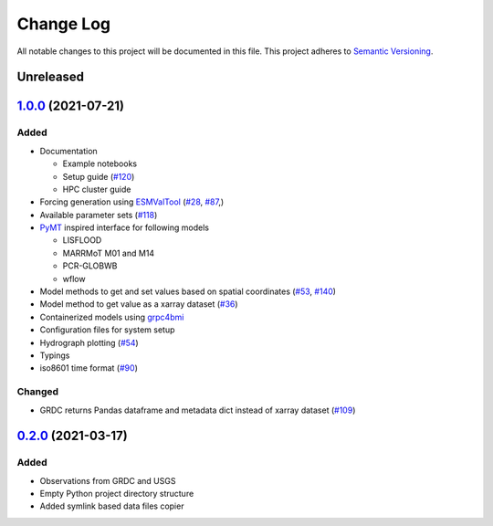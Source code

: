 ###########
Change Log
###########

All notable changes to this project will be documented in this file.
This project adheres to `Semantic Versioning <http://semver.org/>`_.

Unreleased
**********

`1.0.0`_ (2021-07-21)
*********************

Added
-----

* Documentation

  * Example notebooks
  * Setup guide (`#120 <https://github.com/eWaterCycle/ewatercycle/issues/120>`_)
  * HPC cluster guide

* Forcing generation using `ESMValTool <https://www.esmvaltool.org/>`_ (`#28 <https://github.com/eWaterCycle/ewatercycle/issues/28>`_, `#87 <https://github.com/eWaterCycle/ewatercycle/issues/87>`_,)
* Available parameter sets (`#118 <https://github.com/eWaterCycle/ewatercycle/issues/118>`_)
* `PyMT <https://pymt.readthedocs.io/>`_ inspired interface for following models

  * LISFLOOD
  * MARRMoT M01 and M14
  * PCR-GLOBWB
  * wflow

* Model methods to get and set values based on spatial coordinates (`#53 <https://github.com/eWaterCycle/ewatercycle/issues/53>`_, `#140 <https://github.com/eWaterCycle/ewatercycle/issues/140>`_)
* Model method to get value as a xarray dataset (`#36 <https://github.com/eWaterCycle/ewatercycle/issues/36>`_)
* Containerized models using `grpc4bmi <https://github.com/eWaterCycle/grpc4bmi>`_
* Configuration files for system setup
* Hydrograph plotting (`#54 <https://github.com/eWaterCycle/ewatercycle/issues/54>`_)
* Typings
* iso8601 time format (`#90 <https://github.com/eWaterCycle/ewatercycle/issues/90>`_)

Changed
-------

* GRDC returns Pandas dataframe and metadata dict instead of xarray dataset (`#109 <https://github.com/eWaterCycle/ewatercycle/issues/109>`_)

`0.2.0`_ (2021-03-17)
*********************

Added
-----

* Observations from GRDC and USGS
* Empty Python project directory structure
* Added symlink based data files copier

.. _`0.2.0`: https://github.com/eWaterCycle/ewatercycle/releases/tag/0.2.x-observation_data
.. _1.0.0: https://github.com/eWaterCycle/ewatercycle/compare/0.2.x-observation_data...1.0.0

